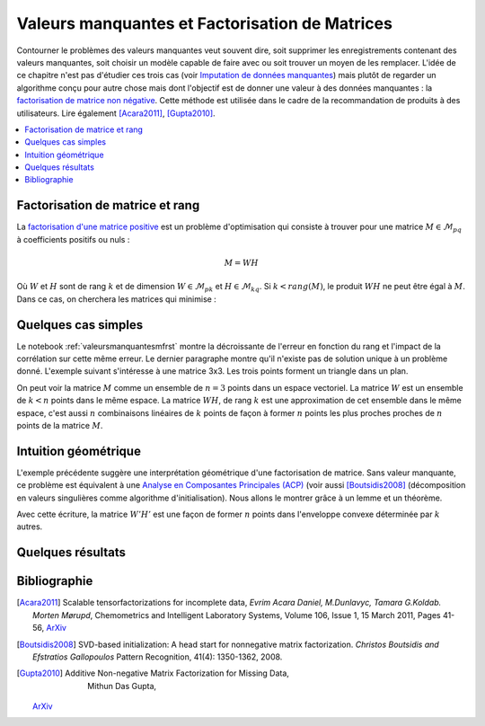 
===============================================
Valeurs manquantes et Factorisation de Matrices
===============================================

Contourner le problèmes des valeurs manquantes veut souvent dire,
soit supprimer les enregistrements contenant des valeurs manquantes,
soit choisir un modèle capable de faire avec ou soit trouver un moyen de les
remplacer. L'idée de ce chapitre n'est pas d'étudier ces trois cas
(voir `Imputation de données manquantes <https://www.math.univ-toulouse.fr/~besse/Wikistat/pdf/st-m-app-idm.pdf>`_)
mais plutôt de regarder un algorithme conçu pour autre chose mais dont l'objectif
est de donner une valeur à des données manquantes :
la `factorisation de matrice non négative <https://en.wikipedia.org/wiki/Non-negative_matrix_factorization>`_.
Cette méthode est utilisée dans le cadre de la recommandation de produits
à des utilisateurs.
Lire également [Acara2011]_, [Gupta2010]_.

.. contents::
    :local:

Factorisation de matrice et rang
================================

La `factorisation d'une matrice positive <https://en.wikipedia.org/wiki/Non-negative_matrix_factorization>`_
est un problème d'optimisation qui consiste à trouver pour une matrice
:math:`M \in \mathcal{M}_{pq}` à coefficients positifs ou nuls :

.. math::

    M = WH

Où :math:`W` et :math:`H` sont de rang :math:`k` et de dimension
:math:`W \in \mathcal{M}_{pk}` et :math:`H \in \mathcal{M}_{kq}`.
Si :math:`k < rang(M)`, le produit :math:`WH` ne peut être égal à :math:`M`.
Dans ce cas, on cherchera les matrices qui minimise :

.. mathdef::
    :title: Factorisation de matrices positifs
    :tag: Problème

    Soit :math:`M \in \mathcal{M}_{pq}`, on cherche les matrices à coefficients positifs
    :math:`W \in \mathcal{M}_{pk}` et :math:`H \in \mathcal{M}_{kq}` qui sont solution
    du problème d'optimisation :

    .. math::

        \min_{W,h}\acc{\norme{M-WH}^2} = \min_{W,H} \sum_{ij} (m_{ij} - \sum_k w_{ik} h_{kj})^2

Quelques cas simples
====================

Le notebook :ref:`valeursmanquantesmfrst` montre la décroissante de l'erreur
en fonction du rang et l'impact de la corrélation sur cette même erreur.
Le dernier paragraphe montre qu'il n'existe pas de solution unique à un problème donné.
L'exemple suivant s'intéresse à une matrice 3x3.
Les trois points forment un triangle dans un plan.

.. plot::
    :include-source:

    import numpy
    W = numpy.array([[0.5, 0.5, 0], [0, 0, 1]]).T
    H = numpy.array([[1, 1, 0], [0.0, 0.0, 1.0]])

    fig = plt.figure()
    ax = fig.add_subplot(111, projection='3d')
    wh = W @ H
    ax.scatter(M[:,0], M[:,1], M[:,2], c='b', marker='o', s=20)
    ax.scatter(wh[:,0], wh[:,1], wh[:,2], c='r', marker='^')
    plt.show()

On peut voir la matrice :math:`M` comme un ensemble de :math:`n=3` points dans un espace vectoriel.
La matrice :math:`W` est un ensemble de :math:`k < n` points dans le même espace.
La matrice :math:`WH`, de rang :math:`k` est une approximation de cet ensemble
dans le même espace, c'est aussi :math:`n` combinaisons linéaires de :math:`k`
points de façon à former :math:`n` points les plus proches proches de
:math:`n` points de la matrice :math:`M`.

Intuition géométrique
=====================

L'exemple précédente suggère une interprétation géométrique d'une factorisation
de matrice. Sans valeur manquante, ce problème est équivalent à une
`Analyse en Composantes Principales (ACP) <https://fr.wikipedia.org/wiki/Analyse_en_composantes_principales>`_
(voir aussi [Boutsidis2008]_ (décomposition en valeurs singulières comme algorithme d'initialisation).
Nous allons le montrer grâce à un lemme et un théorème.

.. mathdef::
    :title: Factorisation de matrice contraintes
    :tag: Lemme
    :lid: lemme_mf_1

    Soit :math:`M=WH`, les matrices :math:`W` et :math:`H`
    sont de rang :math:`K`. On note :math:`M=(m_{ij})`,
    :math:`W=(w_{ik})`, :math:`H=(h_{kj})`. On suppose que les matrices
    sont solutions du problème d'optimisation
    :math:`\min_{W,H} \norm{ M - WH }^2`.
    Alors on peut trouver deux autres matrices :math:`W'` et :math:`H'`
    telles que:

    .. math::

        \begin{array}{l} \norm{ M - WH }^2 = \norm{ M - W'H' }^2 \\ \forall j, \sum_k h'_{kj} = 1 \end{array}

    On rappelle que les coefficients de la matrice :math:`H` sont positifs.

Avec cette écriture, la matrice :math:`W'H'`
est une façon de former :math:`n` points dans l'enveloppe convexe déterminée par
:math:`k` autres.

Quelques résultats
==================

Bibliographie
=============

.. [Acara2011] Scalable tensorfactorizations for incomplete data,
    *Evrim Acara Daniel, M.Dunlavyc, Tamara G.Koldab. Morten Mørupd*,
    Chemometrics and Intelligent Laboratory Systems,
    Volume 106, Issue 1, 15 March 2011, Pages 41-56,
    `ArXiv <https://arxiv.org/pdf/1005.2197.pdf>`_

.. [Boutsidis2008] SVD-based initialization: A head start for nonnegative matrix factorization.
    *Christos Boutsidis and Efstratios Gallopoulos*
    Pattern Recognition, 41(4): 1350-1362, 2008.

.. [Gupta2010] Additive Non-negative Matrix Factorization for Missing Data,
    Mithun Das Gupta,
   `ArXiv <https://arxiv.org/abs/1007.0380>`_
